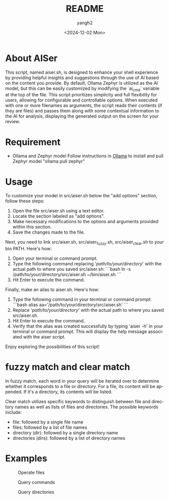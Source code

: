 #+options: ':nil *:t -:t ::t <:t H:3 \n:nil ^:t arch:headline
#+options: author:t broken-links:nil c:nil creator:nil
#+options: d:(not "LOGBOOK") date:t e:t email:nil f:t inline:t num:t
#+options: p:nil pri:nil prop:nil stat:t tags:t tasks:t tex:t
#+options: timestamp:t title:t toc:t todo:t |:t
#+title: README
#+date: <2024-12-02 Mon>
#+author: yangh2
#+email: hyhy123.cn@gmail.com
#+language: en
#+select_tags: export
#+exclude_tags: noexport
#+creator: Emacs 29.4 (Org mode 9.6.15)
#+cite_export:

* About AISer
This script, named aiser.sh, is designed to enhance your shell experience by providing helpful insights and suggestions through the use of AI
based on the content you provide. By default, Ollama Zephyr is utilized as the AI model, but this can be easily customized by modifying the `ai_cmd`
variable at the top of the file. This script prioritizes simplicity and full flexibility for users, allowing for configurable and controllable options.
When executed with one or more filenames as arguments, the script reads their contents (if they are files) and passes them along with some contextual
information to the AI for analysis, displaying the generated output on the screen for your review.

* Requirement
- Ollama and Zephyr model
  Follow instructions in [[https://github.com/ollama/ollama][Ollama]] to install and pull Zephyr model "ollama pull zephyr"

* Usage
To customize your model in src/aiser.sh below the "add options" section, follow these steps:
1. Open the file src/aiser.sh using a text editor.
2. Locate the section labeled as "add options".
3. Make necessary modifications to the options and arguments provided within this section.
4. Save the changes made to the file.

Next, you need to link src/aiser.sh, src/aiser_fuzzy.sh, src/aiser_clear.sh to your bin PATH. Here's how:
1. Open your terminal or command prompt.
2. Type the following command replacing '/path/to/your/directory/' with the actual path to where you saved src/aiser.sh:
   ```bash
   ln -s /path/to/your/directory/src/aiser.sh ~/bin/aiser.sh
   ```
3. Hit Enter to execute the command.

Finally, make an alias to aiser.sh. Here's how:
1. Type the following command in your terminal or command prompt:
   ```bash
   alias aa='/path/to/your/directory/src/aiser.sh'
   ```
2. Replace '/path/to/your/directory/' with the actual path to where you saved src/aiser.sh.
3. Hit Enter to execute the command.
4. Verify that the alias was created successfully by typing 'aiser -h' in your terminal or command prompt. This will display the help message associated with the aiser script.

Enjoy exploring the possibilities of this script!

* fuzzy match and clear match
In fuzzy match, each word in your query will be iterated over to determine whether it corresponds to a file or directory. For a file, its content will be appended. If it's a directory, its contents will be listed.

Clear match utilizes specific keywords to distinguish between file and directory names as well as lists of files and directories. The possible keywords include:
- file: followed by a single file name
- files: followed by a list of file names
- directory (dir): followed by a single directory name
- directories (dirs): followed by a list of directory names
* Examples

#+CAPTION: Operate files
#+NAME:   fig:1
[[./figs/p1.png]]

#+CAPTION: Query commands
#+NAME:   fig:2
[[./figs/p2.png]]

#+CAPTION: Query directories
#+NAME:   fig:3
[[./figs/p3.png]]

